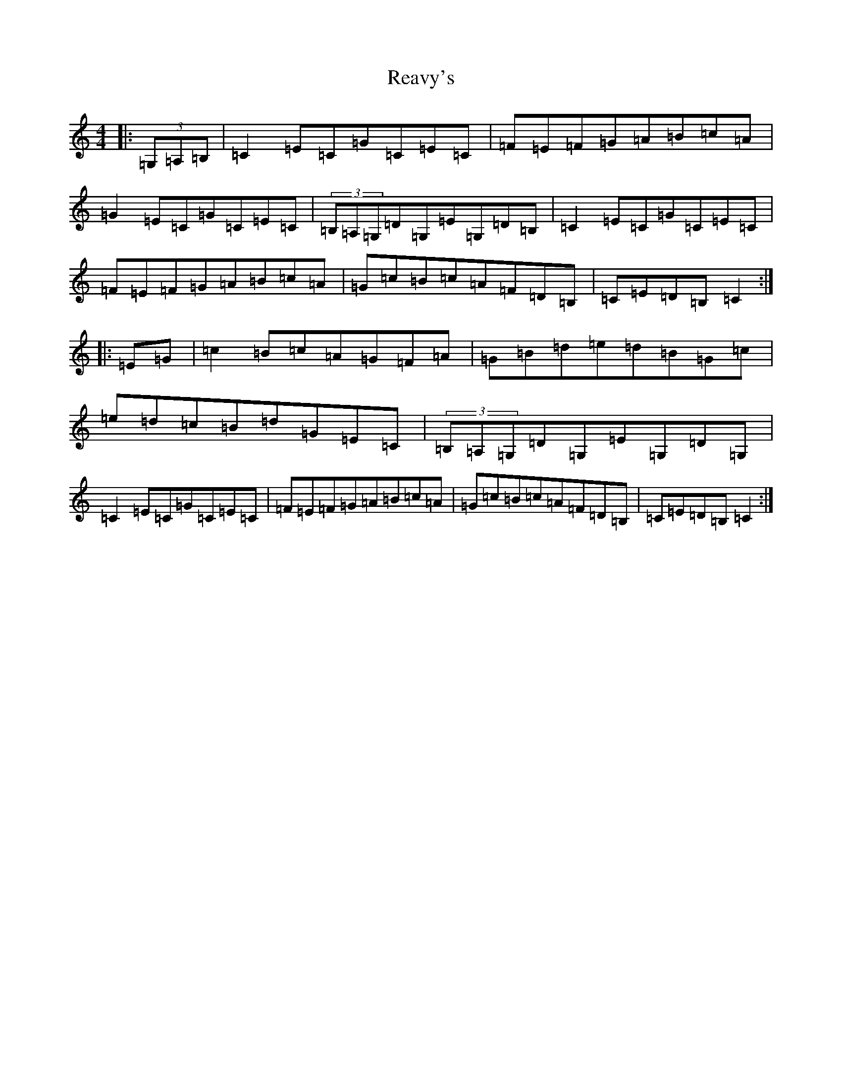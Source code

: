 X: 17814
T: Reavy's
S: https://thesession.org/tunes/8921#setting8921
R: reel
M:4/4
L:1/8
K: C Major
|:(3=G,=A,=B,|=C2=E=C=G=C=E=C|=F=E=F=G=A=B=c=A|=G2=E=C=G=C=E=C|(3=B,=A,=G,=D=G,=E=G,=D=B,|=C2=E=C=G=C=E=C|=F=E=F=G=A=B=c=A|=G=c=B=c=A=F=D=B,|=C=E=D=B,=C2:||:=E=G|=c2=B=c=A=G=F=A|=G=B=d=e=d=B=G=c|=e=d=c=B=d=G=E=C|(3=B,=A,=G,=D=G,=E=G,=D=G,|=C2=E=C=G=C=E=C|=F=E=F=G=A=B=c=A|=G=c=B=c=A=F=D=B,|=C=E=D=B,=C2:|